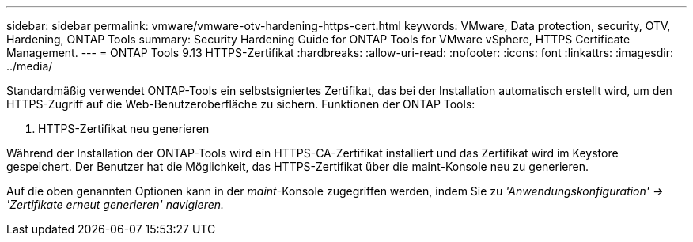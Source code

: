 ---
sidebar: sidebar 
permalink: vmware/vmware-otv-hardening-https-cert.html 
keywords: VMware, Data protection, security, OTV, Hardening, ONTAP Tools 
summary: Security Hardening Guide for ONTAP Tools for VMware vSphere, HTTPS Certificate Management. 
---
= ONTAP Tools 9.13 HTTPS-Zertifikat
:hardbreaks:
:allow-uri-read: 
:nofooter: 
:icons: font
:linkattrs: 
:imagesdir: ../media/


[role="lead"]
Standardmäßig verwendet ONTAP-Tools ein selbstsigniertes Zertifikat, das bei der Installation automatisch erstellt wird, um den HTTPS-Zugriff auf die Web-Benutzeroberfläche zu sichern. Funktionen der ONTAP Tools:

. HTTPS-Zertifikat neu generieren


Während der Installation der ONTAP-Tools wird ein HTTPS-CA-Zertifikat installiert und das Zertifikat wird im Keystore gespeichert. Der Benutzer hat die Möglichkeit, das HTTPS-Zertifikat über die maint-Konsole neu zu generieren.

Auf die oben genannten Optionen kann in der _maint_-Konsole zugegriffen werden, indem Sie zu _'Anwendungskonfiguration' → 'Zertifikate erneut generieren' navigieren._
